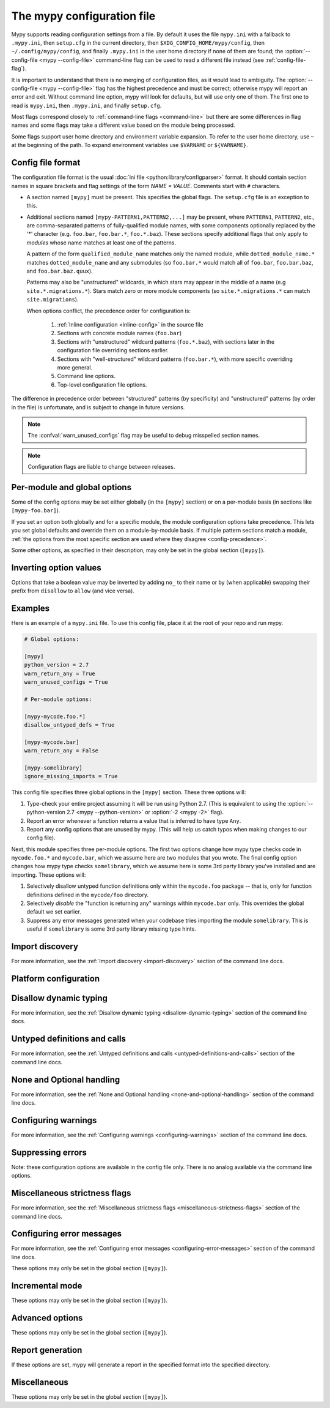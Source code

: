 .. _config-file:

The mypy configuration file
===========================

Mypy supports reading configuration settings from a file.  By default
it uses the file ``mypy.ini`` with a fallback to ``.mypy.ini``, then ``setup.cfg`` in
the current directory, then ``$XDG_CONFIG_HOME/mypy/config``, then
``~/.config/mypy/config``, and finally ``.mypy.ini`` in the user home directory
if none of them are found; the :option:`--config-file <mypy --config-file>` command-line flag can be used
to read a different file instead (see :ref:`config-file-flag`).

It is important to understand that there is no merging of configuration
files, as it would lead to ambiguity.  The :option:`--config-file <mypy --config-file>` flag
has the highest precedence and must be correct; otherwise mypy will report
an error and exit.  Without command line option, mypy will look for defaults,
but will use only one of them.  The first one to read is ``mypy.ini``,
then ``.mypy.ini``, and finally ``setup.cfg``.

Most flags correspond closely to :ref:`command-line flags
<command-line>` but there are some differences in flag names and some
flags may take a different value based on the module being processed.

Some flags support user home directory and environment variable expansion.
To refer to the user home directory, use ``~`` at the beginning of the path.
To expand environment variables use ``$VARNAME`` or ``${VARNAME}``.


Config file format
******************

The configuration file format is the usual
:doc:`ini file <python:library/configparser>` format. It should contain
section names in square brackets and flag settings of the form
`NAME = VALUE`. Comments start with ``#`` characters.

- A section named ``[mypy]`` must be present.  This specifies
  the global flags. The ``setup.cfg`` file is an exception to this.

- Additional sections named ``[mypy-PATTERN1,PATTERN2,...]`` may be
  present, where ``PATTERN1``, ``PATTERN2``, etc., are comma-separated
  patterns of fully-qualified module names, with some components optionally
  replaced by the '*' character (e.g. ``foo.bar``, ``foo.bar.*``, ``foo.*.baz``).
  These sections specify additional flags that only apply to *modules*
  whose name matches at least one of the patterns.

  A pattern of the form ``qualified_module_name`` matches only the named module,
  while ``dotted_module_name.*`` matches ``dotted_module_name`` and any
  submodules (so ``foo.bar.*`` would match all of ``foo.bar``,
  ``foo.bar.baz``, and ``foo.bar.baz.quux``).

  Patterns may also be "unstructured" wildcards, in which stars may
  appear in the middle of a name (e.g
  ``site.*.migrations.*``). Stars match zero or more module
  components (so ``site.*.migrations.*`` can match ``site.migrations``).

  .. _config-precedence:

  When options conflict, the precedence order for configuration is:

    1. :ref:`Inline configuration <inline-config>` in the source file
    2. Sections with concrete module names (``foo.bar``)
    3. Sections with "unstructured" wildcard patterns (``foo.*.baz``),
       with sections later in the configuration file overriding
       sections earlier.
    4. Sections with "well-structured" wildcard patterns
       (``foo.bar.*``), with more specific overriding more general.
    5. Command line options.
    6. Top-level configuration file options.

The difference in precedence order between "structured" patterns (by
specificity) and "unstructured" patterns (by order in the file) is
unfortunate, and is subject to change in future versions.

.. note::

   The :confval:`warn_unused_configs` flag may be useful to debug misspelled
   section names.

.. note::

   Configuration flags are liable to change between releases.


Per-module and global options
*****************************

Some of the config options may be set either globally (in the ``[mypy]`` section)
or on a per-module basis (in sections like ``[mypy-foo.bar]``).

If you set an option both globally and for a specific module, the module configuration
options take precedence. This lets you set global defaults and override them on a
module-by-module basis. If multiple pattern sections match a module, :ref:`the options from the
most specific section are used where they disagree <config-precedence>`.

Some other options, as specified in their description,
may only be set in the global section (``[mypy]``).


Inverting option values
***********************

Options that take a boolean value may be inverted by adding ``no_`` to
their name or by (when applicable) swapping their prefix from
``disallow`` to ``allow`` (and vice versa).


Examples
********

Here is an example of a ``mypy.ini`` file. To use this config file, place it at the root
of your repo and run mypy.

.. code-block:: ini

    # Global options:

    [mypy]
    python_version = 2.7
    warn_return_any = True
    warn_unused_configs = True

    # Per-module options:

    [mypy-mycode.foo.*]
    disallow_untyped_defs = True

    [mypy-mycode.bar]
    warn_return_any = False

    [mypy-somelibrary]
    ignore_missing_imports = True

This config file specifies three global options in the ``[mypy]`` section. These three
options will:

1.  Type-check your entire project assuming it will be run using Python 2.7.
    (This is equivalent to using the :option:`--python-version 2.7 <mypy --python-version>` or :option:`-2 <mypy -2>` flag).

2.  Report an error whenever a function returns a value that is inferred
    to have type ``Any``.

3.  Report any config options that are unused by mypy. (This will help us catch typos
    when making changes to our config file).

Next, this module specifies three per-module options. The first two options change how mypy
type checks code in ``mycode.foo.*`` and ``mycode.bar``, which we assume here are two modules
that you wrote. The final config option changes how mypy type checks ``somelibrary``, which we
assume here is some 3rd party library you've installed and are importing. These options will:

1.  Selectively disallow untyped function definitions only within the ``mycode.foo``
    package -- that is, only for function definitions defined in the
    ``mycode/foo`` directory.

2.  Selectively *disable* the "function is returning any" warnings within
    ``mycode.bar`` only. This overrides the global default we set earlier.

3.  Suppress any error messages generated when your codebase tries importing the
    module ``somelibrary``. This is useful if ``somelibrary`` is some 3rd party library
    missing type hints.


.. _config-file-import-discovery:

Import discovery
****************

For more information, see the :ref:`Import discovery <import-discovery>`
section of the command line docs.

.. confval:: mypy_path

    :type: string

    Specifies the paths to use, after trying the paths from ``MYPYPATH`` environment
    variable.  Useful if you'd like to keep stubs in your repo, along with the config file.
    Multiple paths are always separated with a ``:`` or ``,`` regardless of the platform.
    User home directory and environment variables will be expanded.

    Relative paths are treated relative to the working directory of the mypy command,
    not the config file.
    Use the ``MYPY_CONFIG_FILE_DIR`` environment variable to refer to paths relative to
    the config file (e.g. ``mypy_path = $MYPY_CONFIG_FILE_DIR/src``).

    This option may only be set in the global section (``[mypy]``).

    **Note:** On Windows, use UNC paths to avoid using ``:`` (e.g. ``\\127.0.0.1\X$\MyDir`` where ``X`` is the drive letter).

.. confval:: files

    :type: comma-separated list of strings

    A comma-separated list of paths which should be checked by mypy if none are given on the command
    line. Supports recursive file globbing using :py:mod:`glob`, where ``*`` (e.g. ``*.py``) matches
    files in the current directory and ``**/`` (e.g. ``**/*.py``) matches files in any directories below
    the current one. User home directory and environment variables will be expanded.

    This option may only be set in the global section (``[mypy]``).

.. confval:: exclude

    :type: regular expression

    A regular expression that matches file names, directory names and paths
    which mypy should ignore while recursively discovering files to check.
    Use forward slashes on all platforms.

    For more details, see :option:`--exclude <mypy --exclude>`.

    This option may only be set in the global section (``[mypy]``).

.. confval:: namespace_packages

    :type: boolean
    :default: False

    Enables :pep:`420` style namespace packages.  See the
    corresponding flag :option:`--namespace-packages <mypy --namespace-packages>` for more information.

    This option may only be set in the global section (``[mypy]``).

.. confval:: explicit_package_bases

    :type: boolean
    :default: False

    This flag tells mypy that top-level packages will be based in either the
    current directory, or a member of the ``MYPYPATH`` environment variable or
    :confval:`mypy_path` config option. This option is only useful in
    conjunction with :confval:`namespace_packages`. See :ref:`Mapping file
    paths to modules <mapping-paths-to-modules>` for details.

    This option may only be set in the global section (``[mypy]``).

.. confval:: ignore_missing_imports

    :type: boolean
    :default: False

    Suppresses error messages about imports that cannot be resolved.

    If this option is used in a per-module section, the module name should
    match the name of the *imported* module, not the module containing the
    import statement.

.. confval:: follow_imports

    :type: string
    :default: ``normal``

    Directs what to do with imports when the imported module is found
    as a ``.py`` file and not part of the files, modules and packages
    provided on the command line.

    The four possible values are ``normal``, ``silent``, ``skip`` and
    ``error``.  For explanations see the discussion for the
    :option:`--follow-imports <mypy --follow-imports>` command line flag.

    If this option is used in a per-module section, the module name should
    match the name of the *imported* module, not the module containing the
    import statement.

.. confval:: follow_imports_for_stubs

    :type: boolean
    :default: False

    Determines whether to respect the :confval:`follow_imports` setting even for
    stub (``.pyi``) files.

    Used in conjunction with :confval:`follow_imports=skip <follow_imports>`, this can be used
    to suppress the import of a module from ``typeshed``, replacing it
    with ``Any``.

    Used in conjunction with :confval:`follow_imports=error <follow_imports>`, this can be used
    to make any use of a particular ``typeshed`` module an error.

    .. note::

         This is not supported by the mypy daemon.

.. confval:: python_executable

    :type: string

    Specifies the path to the Python executable to inspect to collect
    a list of available :ref:`PEP 561 packages <installed-packages>`. User
    home directory and environment variables will be expanded. Defaults to
    the executable used to run mypy.

    This option may only be set in the global section (``[mypy]``).

.. confval:: no_site_packages

    :type: bool
    :default: False

    Disables using type information in installed packages (see :pep:`561`).
    This will also disable searching for a usable Python executable. This acts
    the same as :option:`--no-site-packages <mypy --no-site-packages>` command
    line flag.

.. confval:: no_silence_site_packages

    :type: boolean
    :default: False

    Enables reporting error messages generated within installed packages (see
    :pep:`561` for more details on distributing type information). Those error
    messages are suppressed by default, since you are usually not able to
    control errors in 3rd party code.

    This option may only be set in the global section (``[mypy]``).


Platform configuration
**********************

.. confval:: python_version

    :type: string

    Specifies the Python version used to parse and check the target
    program.  The string should be in the format ``DIGIT.DIGIT`` --
    for example ``2.7``.  The default is the version of the Python
    interpreter used to run mypy.

    This option may only be set in the global section (``[mypy]``).

.. confval:: platform

    :type: string

    Specifies the OS platform for the target program, for example
    ``darwin`` or ``win32`` (meaning OS X or Windows, respectively).
    The default is the current platform as revealed by Python's
    :py:data:`sys.platform` variable.

    This option may only be set in the global section (``[mypy]``).

.. confval:: always_true

    :type: comma-separated list of strings

    Specifies a list of variables that mypy will treat as
    compile-time constants that are always true.

.. confval:: always_false

    :type: comma-separated list of strings

    Specifies a list of variables that mypy will treat as
    compile-time constants that are always false.


Disallow dynamic typing
***********************

For more information, see the :ref:`Disallow dynamic typing <disallow-dynamic-typing>`
section of the command line docs.

.. confval:: disallow_any_unimported

    :type: boolean
    :default: False

    Disallows usage of types that come from unfollowed imports (anything imported from
    an unfollowed import is automatically given a type of ``Any``).

.. confval:: disallow_any_expr

    :type: boolean
    :default: False

    Disallows all expressions in the module that have type ``Any``.

.. confval:: disallow_any_decorated

    :type: boolean
    :default: False

    Disallows functions that have ``Any`` in their signature after decorator transformation.

.. confval:: disallow_any_explicit

    :type: boolean
    :default: False

    Disallows explicit ``Any`` in type positions such as type annotations and generic
    type parameters.

.. confval:: disallow_any_generics

    :type: boolean
    :default: False

    Disallows usage of generic types that do not specify explicit type parameters.

.. confval:: disallow_subclassing_any

    :type: boolean
    :default: False

    Disallows subclassing a value of type ``Any``.


Untyped definitions and calls
*****************************

For more information, see the :ref:`Untyped definitions and calls <untyped-definitions-and-calls>`
section of the command line docs.

.. confval:: disallow_untyped_calls

    :type: boolean
    :default: False

    Disallows calling functions without type annotations from functions with type
    annotations.

.. confval:: disallow_untyped_defs

    :type: boolean
    :default: False

    Disallows defining functions without type annotations or with incomplete type
    annotations.

.. confval:: disallow_incomplete_defs

    :type: boolean
    :default: False

    Disallows defining functions with incomplete type annotations.

.. confval:: check_untyped_defs

    :type: boolean
    :default: False

    Type-checks the interior of functions without type annotations.

.. confval:: disallow_untyped_decorators

    :type: boolean
    :default: False

    Reports an error whenever a function with type annotations is decorated with a
    decorator without annotations.


.. _config-file-none-and-optional-handling:

None and Optional handling
**************************

For more information, see the :ref:`None and Optional handling <none-and-optional-handling>`
section of the command line docs.

.. confval:: no_implicit_optional

    :type: boolean
    :default: False

    Changes the treatment of arguments with a default value of ``None`` by not implicitly
    making their type :py:data:`~typing.Optional`.

.. confval:: strict_optional

    :type: boolean
    :default: True

    Enables or disables strict Optional checks. If False, mypy treats ``None``
    as compatible with every type.

    **Note:** This was False by default in mypy versions earlier than 0.600.


Configuring warnings
********************

For more information, see the :ref:`Configuring warnings <configuring-warnings>`
section of the command line docs.

.. confval:: warn_redundant_casts

    :type: boolean
    :default: False

    Warns about casting an expression to its inferred type.

    This option may only be set in the global section (``[mypy]``).

.. confval:: warn_unused_ignores

    :type: boolean
    :default: False

    Warns about unneeded ``# type: ignore`` comments.

.. confval:: warn_no_return

    :type: boolean
    :default: True

    Shows errors for missing return statements on some execution paths.

.. confval:: warn_return_any

    :type: boolean
    :default: False

    Shows a warning when returning a value with type ``Any`` from a function
    declared with a non- ``Any`` return type.

.. confval:: warn_unreachable

    :type: boolean
    :default: False

    Shows a warning when encountering any code inferred to be unreachable or
    redundant after performing type analysis.


Suppressing errors
******************

Note: these configuration options are available in the config file only. There is
no analog available via the command line options.

.. confval:: show_none_errors

    :type: boolean
    :default: True

    Shows errors related to strict ``None`` checking, if the global :confval:`strict_optional`
    flag is enabled.

.. confval:: ignore_errors

    :type: boolean
    :default: False

    Ignores all non-fatal errors.


Miscellaneous strictness flags
******************************

For more information, see the :ref:`Miscellaneous strictness flags <miscellaneous-strictness-flags>`
section of the command line docs.

.. confval:: allow_untyped_globals

    :type: boolean
    :default: False

    Causes mypy to suppress errors caused by not being able to fully
    infer the types of global and class variables.

.. confval:: allow_redefinition

    :type: boolean
    :default: False

    Allows variables to be redefined with an arbitrary type, as long as the redefinition
    is in the same block and nesting level as the original definition.

.. confval:: local_partial_types

    :type: boolean
    :default: False

    Disallows inferring variable type for ``None`` from two assignments in different scopes.
    This is always implicitly enabled when using the :ref:`mypy daemon <mypy_daemon>`.

.. confval:: disable_error_code

    :type: comma-separated list of strings

    Allows disabling one or multiple error codes globally.

.. confval:: implicit_reexport

    :type: boolean
    :default: True

    By default, imported values to a module are treated as exported and mypy allows
    other modules to import them. When false, mypy will not re-export unless
    the item is imported using from-as or is included in ``__all__``. Note that mypy
    treats stub files as if this is always disabled. For example:

    .. code-block:: python

       # This won't re-export the value
       from foo import bar
       # This will re-export it as bar and allow other modules to import it
       from foo import bar as bar
       # This will also re-export bar
       from foo import bar
       __all__ = ['bar']

.. confval:: strict_equality

    :type: boolean
    :default: False

   Prohibit equality checks, identity checks, and container checks between
   non-overlapping types.


Configuring error messages
**************************

For more information, see the :ref:`Configuring error messages <configuring-error-messages>`
section of the command line docs.

These options may only be set in the global section (``[mypy]``).

.. confval:: show_error_context

    :type: boolean
    :default: False

    Prefixes each error with the relevant context.

.. confval:: show_column_numbers

    :type: boolean
    :default: False

    Shows column numbers in error messages.

.. confval:: show_error_codes

    :type: boolean
    :default: False

    Shows error codes in error messages. See :ref:`error-codes` for more information.

.. confval:: pretty

    :type: boolean
    :default: False

    Use visually nicer output in error messages: use soft word wrap,
    show source code snippets, and show error location markers.

.. confval:: color_output

    :type: boolean
    :default: True

    Shows error messages with color enabled.

.. confval:: error_summary

    :type: boolean
    :default: True

    Shows a short summary line after error messages.

.. confval:: show_absolute_path

    :type: boolean
    :default: False

    Show absolute paths to files.


Incremental mode
****************

These options may only be set in the global section (``[mypy]``).

.. confval:: incremental

    :type: boolean
    :default: True

    Enables :ref:`incremental mode <incremental>`.

.. confval:: cache_dir

    :type: string
    :default: ``.mypy_cache``

    Specifies the location where mypy stores incremental cache info.
    User home directory and environment variables will be expanded.
    This setting will be overridden by the ``MYPY_CACHE_DIR`` environment
    variable.

    Note that the cache is only read when incremental mode is enabled
    but is always written to, unless the value is set to ``/dev/null``
    (UNIX) or ``nul`` (Windows).

.. confval:: sqlite_cache

    :type: boolean
    :default: False

    Use an `SQLite`_ database to store the cache.

.. confval:: cache_fine_grained

    :type: boolean
    :default: False

    Include fine-grained dependency information in the cache for the mypy daemon.

.. confval:: skip_version_check

    :type: boolean
    :default: False

    Makes mypy use incremental cache data even if it was generated by a
    different version of mypy. (By default, mypy will perform a version
    check and regenerate the cache if it was written by older versions of mypy.)

.. confval:: skip_cache_mtime_checks

    :type: boolean
    :default: False

    Skip cache internal consistency checks based on mtime.


Advanced options
****************

These options may only be set in the global section (``[mypy]``).

.. confval:: plugins

    :type: comma-separated list of strings

    A comma-separated list of mypy plugins. See :ref:`extending-mypy-using-plugins`.

.. confval:: pdb

    :type: boolean
    :default: False

    Invokes :mod:`pdb` on fatal error.

.. confval:: show_traceback

    :type: boolean
    :default: False

    Shows traceback on fatal error.

.. confval:: raise_exceptions

    :type: boolean
    :default: False

    Raise exception on fatal error.

.. confval:: custom_typing_module

    :type: string

    Specifies a custom module to use as a substitute for the :py:mod:`typing` module.

.. confval:: custom_typeshed_dir

    :type: string

    Specifies an alternative directory to look for stubs instead of the
    default ``typeshed`` directory. User home directory and environment
    variables will be expanded.

.. confval:: warn_incomplete_stub

    :type: boolean
    :default: False

    Warns about missing type annotations in typeshed.  This is only relevant
    in combination with :confval:`disallow_untyped_defs` or :confval:`disallow_incomplete_defs`.


Report generation
*****************

If these options are set, mypy will generate a report in the specified
format into the specified directory.

.. confval:: any_exprs_report

    :type: string

    Causes mypy to generate a text file report documenting how many
    expressions of type ``Any`` are present within your codebase.

.. confval:: cobertura_xml_report

    :type: string

    Causes mypy to generate a Cobertura XML type checking coverage report.

    You must install the `lxml`_ library to generate this report.

.. confval:: html_report / xslt_html_report

    :type: string

    Causes mypy to generate an HTML type checking coverage report.

    You must install the `lxml`_ library to generate this report.

.. confval:: linecount_report

    :type: string

    Causes mypy to generate a text file report documenting the functions
    and lines that are typed and untyped within your codebase.

.. confval:: linecoverage_report

    :type: string

    Causes mypy to generate a JSON file that maps each source file's
    absolute filename to a list of line numbers that belong to typed
    functions in that file.

.. confval:: lineprecision_report

    :type: string

    Causes mypy to generate a flat text file report with per-module
    statistics of how many lines are typechecked etc.

.. confval:: txt_report / xslt_txt_report

    :type: string

    Causes mypy to generate a text file type checking coverage report.

    You must install the `lxml`_ library to generate this report.

.. confval:: xml_report

    :type: string

    Causes mypy to generate an XML type checking coverage report.

    You must install the `lxml`_ library to generate this report.


Miscellaneous
*************

These options may only be set in the global section (``[mypy]``).

.. confval:: junit_xml

    :type: string

    Causes mypy to generate a JUnit XML test result document with
    type checking results. This can make it easier to integrate mypy
    with continuous integration (CI) tools.

.. confval:: scripts_are_modules

    :type: boolean
    :default: False

    Makes script ``x`` become module ``x`` instead of ``__main__``.  This is
    useful when checking multiple scripts in a single run.

.. confval:: warn_unused_configs

    :type: boolean
    :default: False

    Warns about per-module sections in the config file that do not
    match any files processed when invoking mypy.
    (This requires turning off incremental mode using :confval:`incremental = False <incremental>`.)

.. confval:: verbosity

    :type: integer
    :default: 0

    Controls how much debug output will be generated.  Higher numbers are more verbose.

.. _lxml: https://pypi.org/project/lxml/
.. _SQLite: https://www.sqlite.org/
